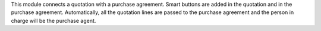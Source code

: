 This module connects a quotation with a purchase agreement.
Smart buttons are added in the quotation and in the purchase agreement.
Automatically, all the quotation lines are passed to the purchase agreement and the person in charge will be the purchase agent.

